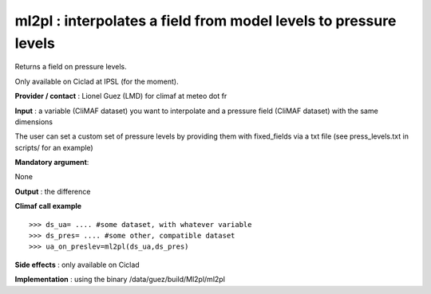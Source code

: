 ml2pl : interpolates a field from model levels to pressure levels
------------------------------------------------------------------

Returns a field on pressure levels.

Only available on Ciclad at IPSL (for the moment).

**Provider / contact** : Lionel Guez (LMD) for climaf at meteo dot fr

**Input** : a variable (CliMAF dataset) you want to interpolate and a pressure field (CliMAF dataset) with the same dimensions

The user can set a custom set of pressure levels by providing them with fixed_fields via a txt file (see press_levels.txt in scripts/ for an example) 

**Mandatory argument**: 

None

**Output** : the difference

**Climaf call example** ::
 
  >>> ds_ua= .... #some dataset, with whatever variable
  >>> ds_pres= .... #some other, compatible dataset
  >>> ua_on_preslev=ml2pl(ds_ua,ds_pres)

**Side effects** : only available on Ciclad

**Implementation** : using the binary /data/guez/build/Ml2pl/ml2pl

